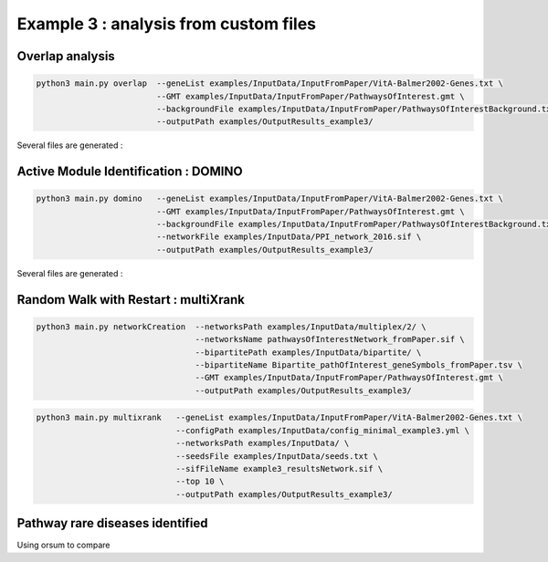 ***************************************************
Example 3 : analysis from custom files
***************************************************

Overlap analysis
------------------

.. code-block:: bash

   python3 main.py overlap  --geneList examples/InputData/InputFromPaper/VitA-Balmer2002-Genes.txt \
                            --GMT examples/InputData/InputFromPaper/PathwaysOfInterest.gmt \
                            --backgroundFile examples/InputData/InputFromPaper/PathwaysOfInterestBackground.txt \
                            --outputPath examples/OutputResults_example3/

Several files are generated :

Active Module Identification : DOMINO
----------------------------------------

.. code-block:: bash

   python3 main.py domino   --geneList examples/InputData/InputFromPaper/VitA-Balmer2002-Genes.txt \
                            --GMT examples/InputData/InputFromPaper/PathwaysOfInterest.gmt \
                            --backgroundFile examples/InputData/InputFromPaper/PathwaysOfInterestBackground.txt \
                            --networkFile examples/InputData/PPI_network_2016.sif \
                            --outputPath examples/OutputResults_example3/

Several files are generated :

Random Walk with Restart : multiXrank
---------------------------------------

.. code-block:: bash

   python3 main.py networkCreation  --networksPath examples/InputData/multiplex/2/ \
                                    --networksName pathwaysOfInterestNetwork_fromPaper.sif \
                                    --bipartitePath examples/InputData/bipartite/ \
                                    --bipartiteName Bipartite_pathOfInterest_geneSymbols_fromPaper.tsv \
                                    --GMT examples/InputData/InputFromPaper/PathwaysOfInterest.gmt \
                                    --outputPath examples/OutputResults_example3/

.. code-block:: bash

   python3 main.py multixrank   --geneList examples/InputData/InputFromPaper/VitA-Balmer2002-Genes.txt \
                                --configPath examples/InputData/config_minimal_example3.yml \
                                --networksPath examples/InputData/ \
                                --seedsFile examples/InputData/seeds.txt \
                                --sifFileName example3_resultsNetwork.sif \
                                --top 10 \
                                --outputPath examples/OutputResults_example3/

Pathway rare diseases identified
----------------------------------------

Using orsum to compare

.. code-block:: bash







